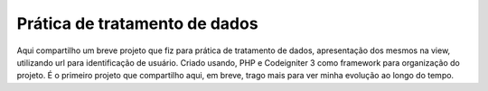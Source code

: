 ###################
Prática de tratamento de dados
###################

Aqui compartilho um breve projeto que fiz para prática de tratamento de dados, apresentação dos mesmos
na view, utilizando url para identificação de usuário. Criado usando, PHP e Codeigniter 3 como framework
para organização do projeto. É o primeiro projeto que compartilho aqui, em breve, trago mais para ver minha 
evolução ao longo do tempo.

